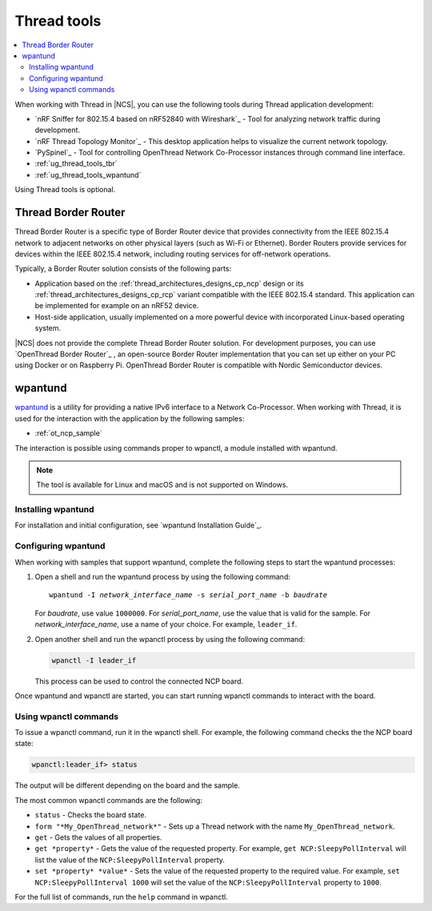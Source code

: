 .. _ug_thread_tools:

Thread tools
############

.. contents::
   :local:
   :depth: 2

When working with Thread in |NCS|, you can use the following tools during Thread application development:

* `nRF Sniffer for 802.15.4 based on nRF52840 with Wireshark`_ - Tool for analyzing network traffic during development.
* `nRF Thread Topology Monitor`_ - This desktop application helps to visualize the current network topology.
* `PySpinel`_ - Tool for controlling OpenThread Network Co-Processor instances through command line interface.
* :ref:`ug_thread_tools_tbr`
* :ref:`ug_thread_tools_wpantund`

Using Thread tools is optional.

.. _ug_thread_tools_tbr:

Thread Border Router
********************

Thread Border Router is a specific type of Border Router device that provides connectivity from the IEEE 802.15.4 network to adjacent networks on other physical layers (such as Wi-Fi or Ethernet).
Border Routers provide services for devices within the IEEE 802.15.4 network, including routing services for off-network operations.

Typically, a Border Router solution consists of the following parts:

* Application based on the :ref:`thread_architectures_designs_cp_ncp` design or its :ref:`thread_architectures_designs_cp_rcp` variant compatible with the IEEE 802.15.4 standard.
  This application can be implemented for example on an nRF52 device.
* Host-side application, usually implemented on a more powerful device with incorporated Linux-based operating system.

|NCS| does not provide the complete Thread Border Router solution.
For development purposes, you can use `OpenThread Border Router`_ , an open-source Border Router implementation that you can set up either on your PC using Docker or on Raspberry Pi.
OpenThread Border Router is compatible with Nordic Semiconductor devices.

.. _ug_thread_tools_wpantund:

wpantund
********

`wpantund`_ is a utility for providing a native IPv6 interface to a Network Co-Processor.
When working with Thread, it is used for the interaction with the application by the following samples:

* :ref:`ot_ncp_sample`

The interaction is possible using commands proper to wpanctl, a module installed with wpantund.

.. note::
    The tool is available for Linux and macOS and is not supported on Windows.

Installing wpantund
===================

For installation and initial configuration, see `wpantund Installation Guide`_.

.. _ug_thread_tools_wpantund_configuring:

Configuring wpantund
====================

When working with samples that support wpantund, complete the following steps to start the wpantund processes:

1. Open a shell and run the wpantund process by using the following command:

   .. parsed-literal::
      :class: highlight

      wpantund -I *network_interface_name* -s *serial_port_name* -b *baudrate*

   For *baudrate*, use value ``1000000``.
   For *serial_port_name*, use the value that is valid for the sample.
   For *network_interface_name*, use a name of your choice.
   For example, ``leader_if``.
#. Open another shell and run the wpanctl process by using the following command:

   .. code-block:: console

      wpanctl -I leader_if

   This process can be used to control the connected NCP board.

Once wpantund and wpanctl are started, you can start running wpanctl commands to interact with the board.

Using wpanctl commands
======================

To issue a wpanctl command, run it in the wpanctl shell.
For example, the following command checks the the NCP board state:

.. code-block:: console

   wpanctl:leader_if> status

The output will be different depending on the board and the sample.

The most common wpanctl commands are the following:

* ``status`` - Checks the board state.
* ``form "*My_OpenThread_network*"`` - Sets up a Thread network with the name ``My_OpenThread_network``.
* ``get`` - Gets the values of all properties.
* ``get *property*`` - Gets the value of the requested property.
  For example, ``get NCP:SleepyPollInterval`` will list the value of the ``NCP:SleepyPollInterval`` property.
* ``set *property* *value*`` - Sets the value of the requested property to the required value.
  For example, ``set NCP:SleepyPollInterval 1000`` will set the value of the ``NCP:SleepyPollInterval`` property to ``1000``.

For the full list of commands, run the ``help`` command in wpanctl.
